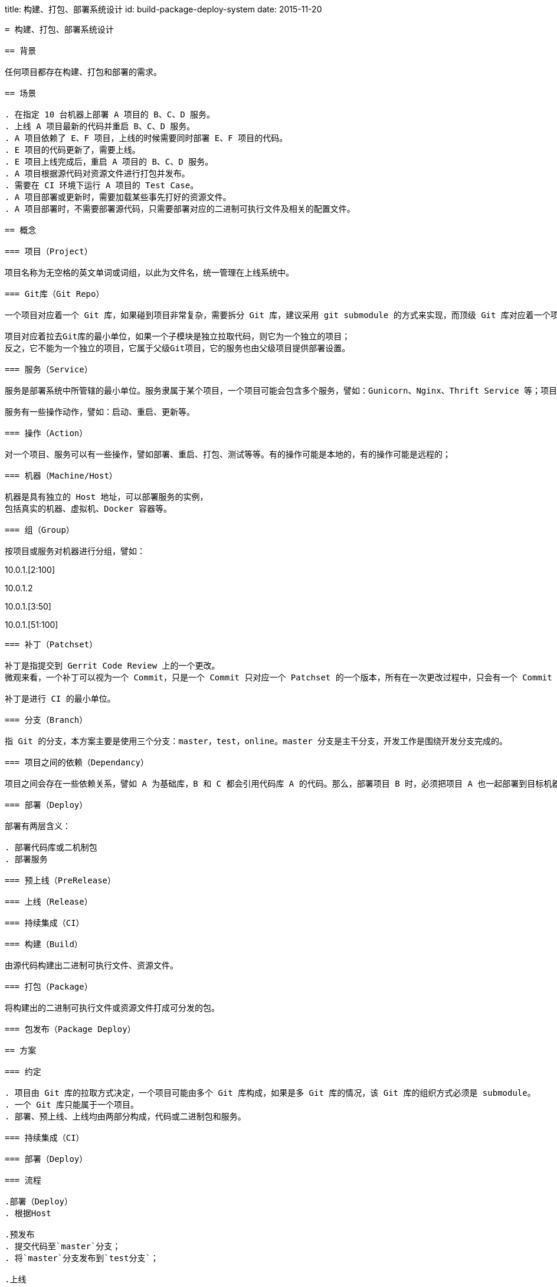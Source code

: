 title: 构建、打包、部署系统设计
id: build-package-deploy-system
date: 2015-11-20
----

= 构建、打包、部署系统设计

== 背景

任何项目都存在构建、打包和部署的需求。

== 场景

. 在指定 10 台机器上部署 A 项目的 B、C、D 服务。
. 上线 A 项目最新的代码并重启 B、C、D 服务。
. A 项目依赖了 E、F 项目，上线的时候需要同时部署 E、F 项目的代码。
. E 项目的代码更新了，需要上线。
. E 项目上线完成后，重启 A 项目的 B、C、D 服务。
. A 项目根据源代码对资源文件进行打包并发布。
. 需要在 CI 环境下运行 A 项目的 Test Case。
. A 项目部署或更新时，需要加载某些事先打好的资源文件。
. A 项目部署时，不需要部署源代码，只需要部署对应的二进制可执行文件及相关的配置文件。

== 概念

=== 项目（Project）

项目名称为无空格的英文单词或词组，以此为文件名，统一管理在上线系统中。

=== Git库（Git Repo）

一个项目对应着一个 Git 库，如果碰到项目非常复杂，需要拆分 Git 库，建议采用 git submodule 的方式来实现，而顶级 Git 库对应着一个项目。

项目对应着拉去Git库的最小单位，如果一个子模块是独立拉取代码，则它为一个独立的项目；
反之，它不能为一个独立的项目，它属于父级Git项目，它的服务也由父级项目提供部署设置。

=== 服务（Service）

服务是部署系统中所管辖的最小单位。服务隶属于某个项目，一个项目可能会包含多个服务，譬如：Gunicorn、Nginx、Thrift Service 等；项目也可能一个服务都没有，譬如公共库。

服务有一些操作动作，譬如：启动、重启、更新等。

=== 操作（Action）

对一个项目、服务可以有一些操作，譬如部署、重启、打包、测试等等。有的操作可能是本地的，有的操作可能是远程的；

=== 机器（Machine/Host）

机器是具有独立的 Host 地址，可以部署服务的实例，
包括真实的机器、虚拟机、Docker 容器等。

=== 组（Group）

按项目或服务对机器进行分组，譬如：

----
[bpm]
10.0.1.[2:100]
[bpm:test]
10.0.1.2
[bpm:gunicorn]
10.0.1.[3:50]
[bpm:thrift]
10.0.1.[51:100]
----

=== 补丁（Patchset）

补丁是指提交到 Gerrit Code Review 上的一个更改。
微观来看，一个补丁可以视为一个 Commit，只是一个 Commit 只对应一个 Patchset 的一个版本，所有在一次更改过程中，只会有一个 Commit 会被合并到主干（master）分支。

补丁是进行 CI 的最小单位。

=== 分支（Branch）

指 Git 的分支，本方案主要是使用三个分支：master，test，online。master 分支是主干分支，开发工作是围绕开发分支完成的。

=== 项目之间的依赖（Dependancy）

项目之间会存在一些依赖关系，譬如 A 为基础库，B 和 C 都会引用代码库 A 的代码。那么，部署项目 B 时，必须把项目 A 也一起部署到目标机器上。

=== 部署（Deploy）

部署有两层含义：

. 部署代码库或二机制包
. 部署服务

=== 预上线（PreRelease）

=== 上线（Release）

=== 持续集成（CI）

=== 构建（Build）

由源代码构建出二进制可执行文件、资源文件。

=== 打包（Package）

将构建出的二进制可执行文件或资源文件打成可分发的包。

=== 包发布（Package Deploy）

== 方案

=== 约定

. 项目由 Git 库的拉取方式决定，一个项目可能由多个 Git 库构成，如果是多 Git 库的情况，该 Git 库的组织方式必须是 submodule。
. 一个 Git 库只能属于一个项目。
. 部署、预上线、上线均由两部分构成，代码或二进制包和服务。

=== 持续集成（CI）

=== 部署（Deploy）

=== 流程

.部署（Deploy）
. 根据Host

.预发布
. 提交代码至`master`分支；
. 将`master`分支发布到`test分支`；

.上线

=== 存储
